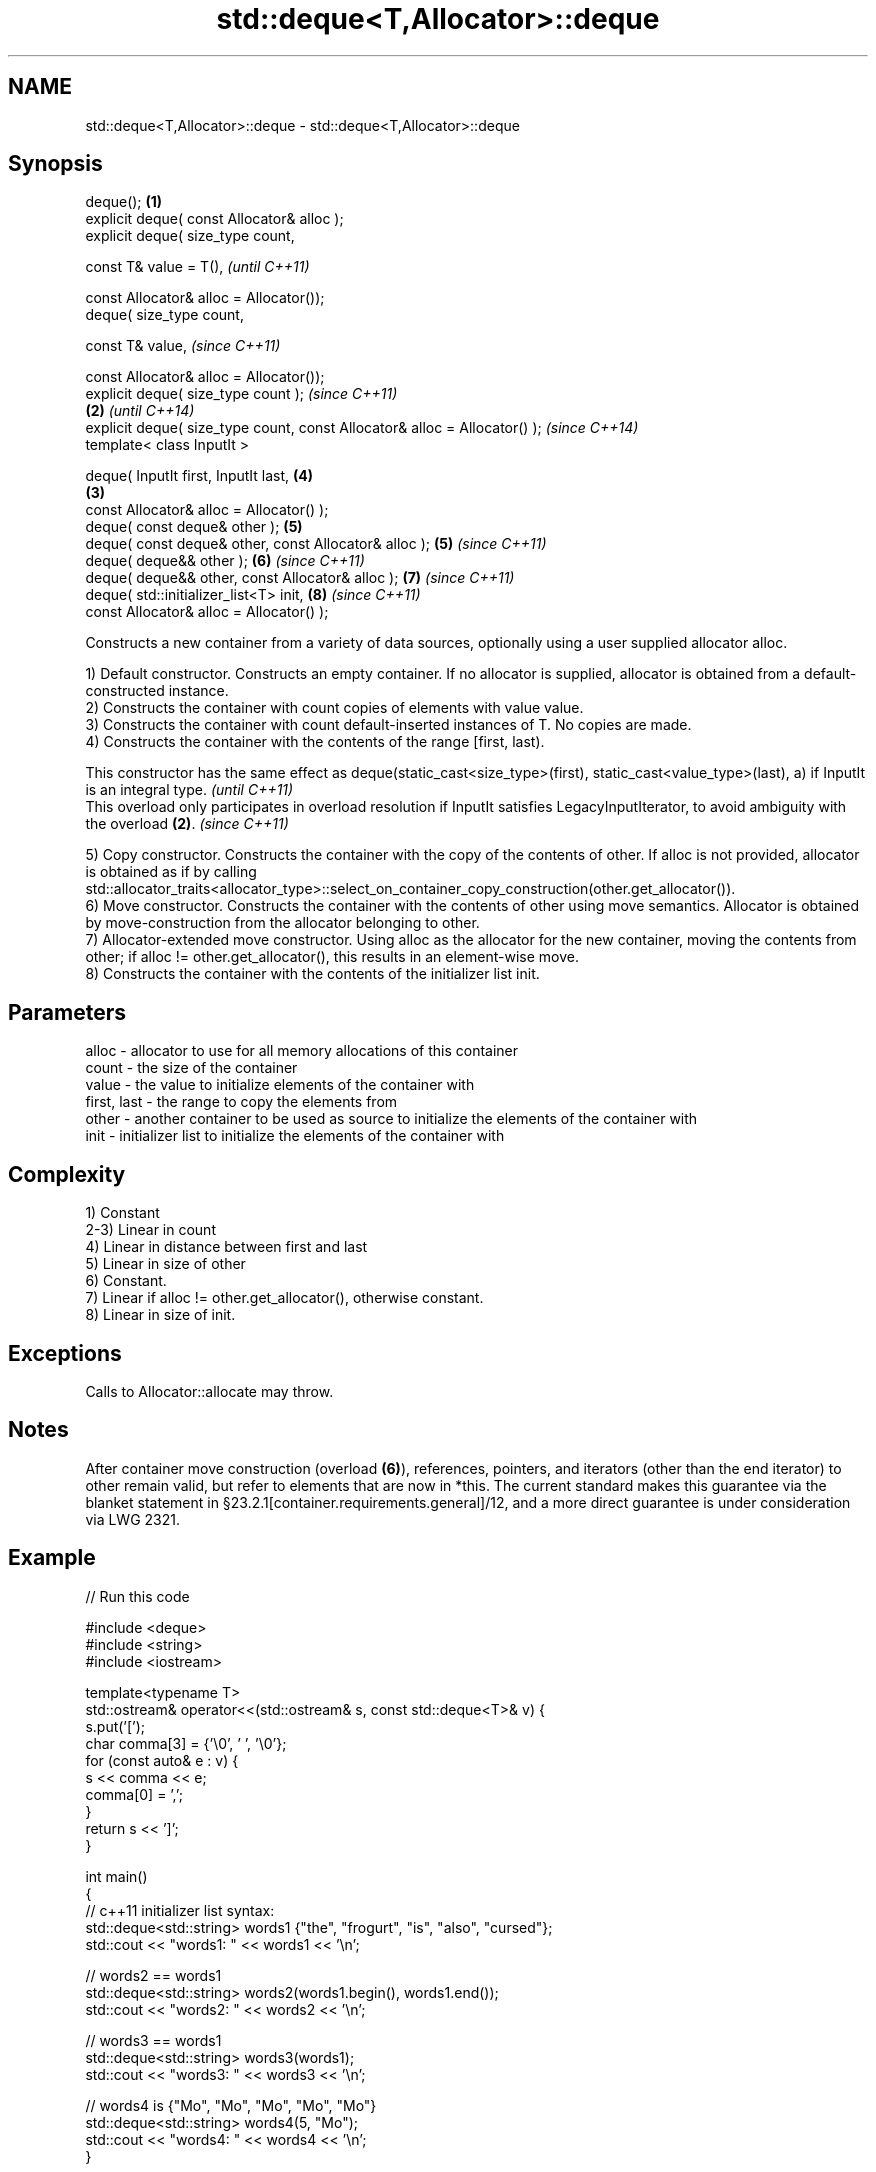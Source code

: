 .TH std::deque<T,Allocator>::deque 3 "2020.03.24" "http://cppreference.com" "C++ Standard Libary"
.SH NAME
std::deque<T,Allocator>::deque \- std::deque<T,Allocator>::deque

.SH Synopsis
   deque();                                                                 \fB(1)\fP
   explicit deque( const Allocator& alloc );
   explicit deque( size_type count,

   const T& value = T(),                                                            \fI(until C++11)\fP

   const Allocator& alloc = Allocator());
   deque( size_type count,

   const T& value,                                                                  \fI(since C++11)\fP

   const Allocator& alloc = Allocator());
   explicit deque( size_type count );                                                             \fI(since C++11)\fP
                                                                            \fB(2)\fP                   \fI(until C++14)\fP
   explicit deque( size_type count, const Allocator& alloc = Allocator() );                       \fI(since C++14)\fP
   template< class InputIt >

   deque( InputIt first, InputIt last,                                              \fB(4)\fP
                                                                                \fB(3)\fP
   const Allocator& alloc = Allocator() );
   deque( const deque& other );                                                     \fB(5)\fP
   deque( const deque& other, const Allocator& alloc );                             \fB(5)\fP           \fI(since C++11)\fP
   deque( deque&& other );                                                          \fB(6)\fP           \fI(since C++11)\fP
   deque( deque&& other, const Allocator& alloc );                                  \fB(7)\fP           \fI(since C++11)\fP
   deque( std::initializer_list<T> init,                                            \fB(8)\fP           \fI(since C++11)\fP
   const Allocator& alloc = Allocator() );

   Constructs a new container from a variety of data sources, optionally using a user supplied allocator alloc.

   1) Default constructor. Constructs an empty container. If no allocator is supplied, allocator is obtained from a default-constructed instance.
   2) Constructs the container with count copies of elements with value value.
   3) Constructs the container with count default-inserted instances of T. No copies are made.
   4) Constructs the container with the contents of the range [first, last).

   This constructor has the same effect as deque(static_cast<size_type>(first), static_cast<value_type>(last), a) if InputIt is an integral type. \fI(until C++11)\fP
   This overload only participates in overload resolution if InputIt satisfies LegacyInputIterator, to avoid ambiguity with the overload \fB(2)\fP.     \fI(since C++11)\fP

   5) Copy constructor. Constructs the container with the copy of the contents of other. If alloc is not provided, allocator is obtained as if by calling std::allocator_traits<allocator_type>::select_on_container_copy_construction(other.get_allocator()).
   6) Move constructor. Constructs the container with the contents of other using move semantics. Allocator is obtained by move-construction from the allocator belonging to other.
   7) Allocator-extended move constructor. Using alloc as the allocator for the new container, moving the contents from other; if alloc != other.get_allocator(), this results in an element-wise move.
   8) Constructs the container with the contents of the initializer list init.

.SH Parameters

   alloc       - allocator to use for all memory allocations of this container
   count       - the size of the container
   value       - the value to initialize elements of the container with
   first, last - the range to copy the elements from
   other       - another container to be used as source to initialize the elements of the container with
   init        - initializer list to initialize the elements of the container with

.SH Complexity

   1) Constant
   2-3) Linear in count
   4) Linear in distance between first and last
   5) Linear in size of other
   6) Constant.
   7) Linear if alloc != other.get_allocator(), otherwise constant.
   8) Linear in size of init.

.SH Exceptions

   Calls to Allocator::allocate may throw.

.SH Notes

   After container move construction (overload \fB(6)\fP), references, pointers, and iterators (other than the end iterator) to other remain valid, but refer to elements that are now in *this. The current standard makes this guarantee via the blanket statement in §23.2.1[container.requirements.general]/12, and a more direct guarantee is under consideration via LWG 2321.

.SH Example

   
// Run this code

 #include <deque>
 #include <string>
 #include <iostream>

 template<typename T>
 std::ostream& operator<<(std::ostream& s, const std::deque<T>& v) {
     s.put('[');
     char comma[3] = {'\\0', ' ', '\\0'};
     for (const auto& e : v) {
         s << comma << e;
         comma[0] = ',';
     }
     return s << ']';
 }

 int main()
 {
     // c++11 initializer list syntax:
     std::deque<std::string> words1 {"the", "frogurt", "is", "also", "cursed"};
     std::cout << "words1: " << words1 << '\\n';

     // words2 == words1
     std::deque<std::string> words2(words1.begin(), words1.end());
     std::cout << "words2: " << words2 << '\\n';

     // words3 == words1
     std::deque<std::string> words3(words1);
     std::cout << "words3: " << words3 << '\\n';

     // words4 is {"Mo", "Mo", "Mo", "Mo", "Mo"}
     std::deque<std::string> words4(5, "Mo");
     std::cout << "words4: " << words4 << '\\n';
 }

.SH Output:

 words1: [the, frogurt, is, also, cursed]
 words2: [the, frogurt, is, also, cursed]
 words3: [the, frogurt, is, also, cursed]
 words4: [Mo, Mo, Mo, Mo, Mo]

  Defect reports

   The following behavior-changing defect reports were applied retroactively to previously published C++ standards.

      DR    Applied to        Behavior as published        Correct behavior
   LWG 2193 C++11      the default constructor is explicit made non-explicit

.SH See also

   assign    assigns values to the container
             \fI(public member function)\fP
   operator= assigns values to the container
             \fI(public member function)\fP
